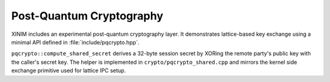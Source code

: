 Post-Quantum Cryptography
=========================

XINIM includes an experimental post-quantum cryptography layer. It demonstrates
lattice-based key exchange using a minimal API defined in
:file:`include/pqcrypto.hpp`.

.. doxygenfile:: pqcrypto.hpp
   :project: XINIM

.. doxygenstruct:: pqcrypto::KeyPair
   :project: XINIM

.. doxygenfunction:: pqcrypto::generate_keypair
   :project: XINIM

.. doxygenfunction:: pqcrypto::compute_shared_secret
   :project: XINIM

``pqcrypto::compute_shared_secret`` derives a 32-byte session secret by XORing
the remote party's public key with the caller's secret key.  The helper is
implemented in ``crypto/pqcrypto_shared.cpp`` and mirrors the kernel side
exchange primitive used for lattice IPC setup.
